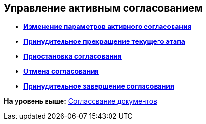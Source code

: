 
== Управление активным согласованием

* *xref:../topics/task_dcard_approval_edit.html[Изменение параметров активного согласования]* +
* *xref:../topics/task_dcard_approval_stopstage.html[Принудительное прекращение текущего этапа]* +
* *xref:../topics/task_dcard_approval_stop.html[Приостановка согласования]* +
* *xref:../topics/task_dcard_approval_cancel.html[Отмена согласования]* +
* *xref:../topics/task_dcard_approval_finish.html[Принудительное завершение согласования]* +

*На уровень выше:* xref:../topics/reconcilement_approvaldesigner.html[Согласование документов]
